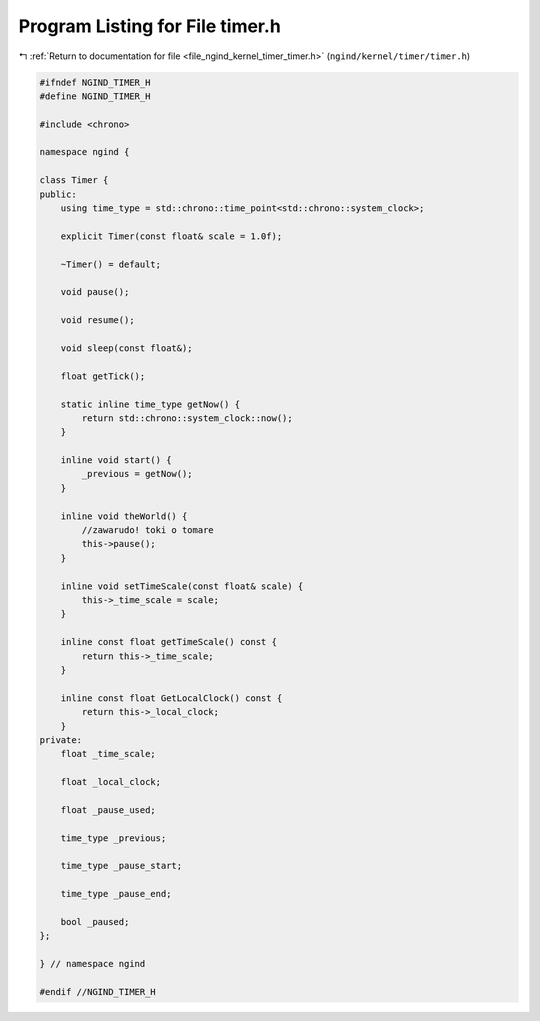 
.. _program_listing_file_ngind_kernel_timer_timer.h:

Program Listing for File timer.h
================================

|exhale_lsh| :ref:`Return to documentation for file <file_ngind_kernel_timer_timer.h>` (``ngind/kernel/timer/timer.h``)

.. |exhale_lsh| unicode:: U+021B0 .. UPWARDS ARROW WITH TIP LEFTWARDS

.. code-block:: cpp

   
   
   #ifndef NGIND_TIMER_H
   #define NGIND_TIMER_H
   
   #include <chrono>
   
   namespace ngind {
   
   class Timer {
   public:
       using time_type = std::chrono::time_point<std::chrono::system_clock>;
   
       explicit Timer(const float& scale = 1.0f);
   
       ~Timer() = default;
   
       void pause();
   
       void resume();
   
       void sleep(const float&);
   
       float getTick();
   
       static inline time_type getNow() {
           return std::chrono::system_clock::now();
       }
   
       inline void start() {
           _previous = getNow();
       }
   
       inline void theWorld() {
           //zawarudo! toki o tomare
           this->pause();
       }
   
       inline void setTimeScale(const float& scale) {
           this->_time_scale = scale;
       }
   
       inline const float getTimeScale() const {
           return this->_time_scale;
       }
   
       inline const float GetLocalClock() const {
           return this->_local_clock;
       }
   private:
       float _time_scale;
   
       float _local_clock;
   
       float _pause_used;
   
       time_type _previous;
   
       time_type _pause_start;
   
       time_type _pause_end;
   
       bool _paused;
   };
   
   } // namespace ngind
   
   #endif //NGIND_TIMER_H

